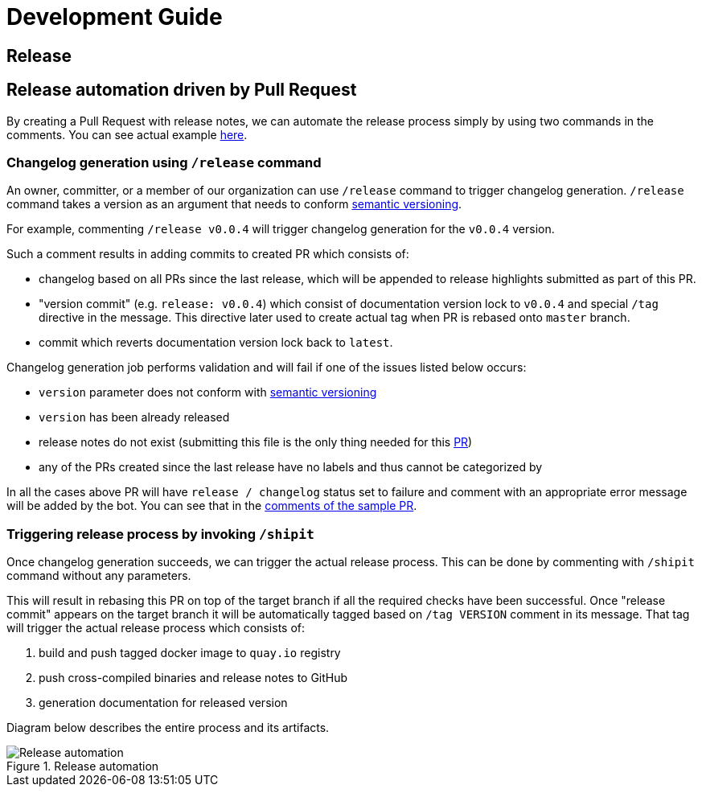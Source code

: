 :cmd-changelog: /release
:cmd-rebase: /shipit
:sample-version: v0.0.4
:base-branch: master
:pr-url: https://github.com/bartoszmajsak/istio-workspace/pull/30

= Development Guide

== Release

== Release automation driven by Pull Request

By creating a Pull Request with release notes, we can automate the release process simply by using  two commands in the comments.
You can see actual example {pr-url}[here]. 

=== Changelog generation using `{cmd-changelog}` command

An owner, committer, or a member of our organization can use `{cmd-changelog}` command to trigger changelog generation. `{cmd-changelog}`
command takes a version as an argument that needs to conform https://semver.org/[semantic versioning]. 

For example, commenting `{cmd-changelog} {sample-version}` will trigger changelog generation for the `{sample-version}` version.

Such a comment results in adding commits to created PR which consists of:

* changelog based on all PRs since the last release, which will be appended to release highlights submitted as part of this PR.
* "version commit" (e.g. `release: {sample-version}`) which consist of documentation version lock to `{sample-version}` and special `/tag` directive in the message. 
This directive later used to create actual tag when PR is rebased onto `{base-branch}` branch.
* commit which reverts documentation version lock back to `latest`.

Changelog generation job performs validation and will fail if one of the issues listed below occurs:

* `version` parameter does not conform with https://semver.org/[semantic versioning]
* `version` has been already released
* release notes do not exist (submitting this file is the only thing needed for this {pr-url}[PR])
* any of the PRs created since the last release have no labels and thus cannot be categorized by

In all the cases above PR will have `release / changelog` status set to failure and comment with an appropriate error message will be added
by the bot. You can see that in the {pr-url}[comments of the sample PR].

=== Triggering release process by invoking `{cmd-rebase}`

Once changelog generation succeeds, we can trigger the actual release process. This can be done by commenting with `{cmd-rebase}` command without
any parameters.

This will result in rebasing this PR on top of the target branch if all the required checks have been successful. Once "release commit" appears
on the target branch it will be automatically tagged based on `/tag VERSION` comment in its message. That tag will trigger the
actual release process which consists of:

. build and push tagged docker image to `quay.io` registry
. push cross-compiled binaries and release notes to GitHub
. generation documentation for released version

Diagram below describes the entire process and its artifacts.

.Release automation
image::diagrams/automation-release.svg[Release automation]
// Source: https://drive.google.com/file/d/1m0r9AH3LntqgZ5K_IuF6KVcz5QGF2XhX/view?usp=sharing through draw.io

